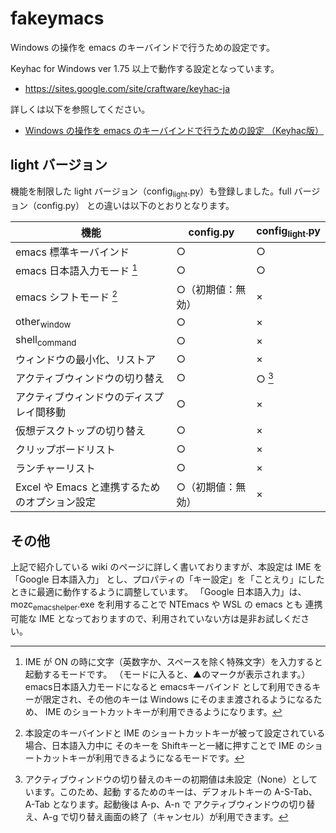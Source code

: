 #+STARTUP: showall indent

* fakeymacs

Windows の操作を emacs のキーバインドで行うための設定です。

Keyhac for Windows ver 1.75 以上で動作する設定となっています。

- https://sites.google.com/site/craftware/keyhac-ja

詳しくは以下を参照してください。

- [[https://www49.atwiki.jp/ntemacs/pages/25.html][Windows の操作を emacs のキーバインドで行うための設定 （Keyhac版）]]

** light バージョン

機能を制限した light バージョン（config_light.py）も登録しました。full バージョン（config.py）
との違いは以下のとおりとなります。

|-----------------------------------------------+--------------------+-----------------|
| 機能                                          | config.py          | config_light.py |
|-----------------------------------------------+--------------------+-----------------|
| emacs 標準キーバインド                        | ○                 | ○              |
| emacs 日本語入力モード [1]                    | ○                 | ○              |
| emacs シフトモード [2]                        | ○（初期値：無効） | ×              |
| other_window                                  | ○                 | ×              |
| shell_command                                 | ○                 | ×              |
| ウィンドウの最小化、リストア                  | ○                 | ×              |
| アクティブウィンドウの切り替え                | ○                 | ○ [3]          |
| アクティブウィンドウのディスプレイ間移動      | ○                 | ×              |
| 仮想デスクトップの切り替え                    | ○                 | ×              |
| クリップボードリスト                          | ○                 | ×              |
| ランチャーリスト                              | ○                 | ×              |
| Excel や Emacs と連携するためのオプション設定 | ○（初期値：無効） | ×              |
|-----------------------------------------------+--------------------+-----------------|

[1] IME が ON の時に文字（英数字か、スペースを除く特殊文字）を入力すると起動するモードです。
（モードに入ると、▲のマークが表示されます。） emacs日本語入力モードになると emacsキーバインド
として利用できるキーが限定され、その他のキーは Windows にそのまま渡されるようになるため、
IME のショートカットキーが利用できるようになります。

[2] 本設定のキーバインドと IME のショートカットキーが被って設定されている場合、日本語入力中に
そのキーを Shiftキーと一緒に押すことで IME のショートカットキーが利用できるようになるモードです。

[3] アクティブウィンドウの切り替えのキーの初期値は未設定（None）としています。このため、起動
するためのキーは、デフォルトキーの A-S-Tab、A-Tab となります。起動後は A-p、A-n で
アクティブウィンドウの切り替え、A-g で切り替え画面の終了（キャンセル）が利用できます。

** その他

上記で紹介している wiki のページに詳しく書いておりますが、本設定は IME を 「Google 日本語入力」
とし、プロパティの「キー設定」を「ことえり」にしたときに最適に動作するように調整しています。
「Google 日本語入力」は、mozc_emacs_helper.exe を利用することで NTEmacs や WSL の emacs とも
連携可能な IME となっておりますので、利用されていない方は是非お試しください。
